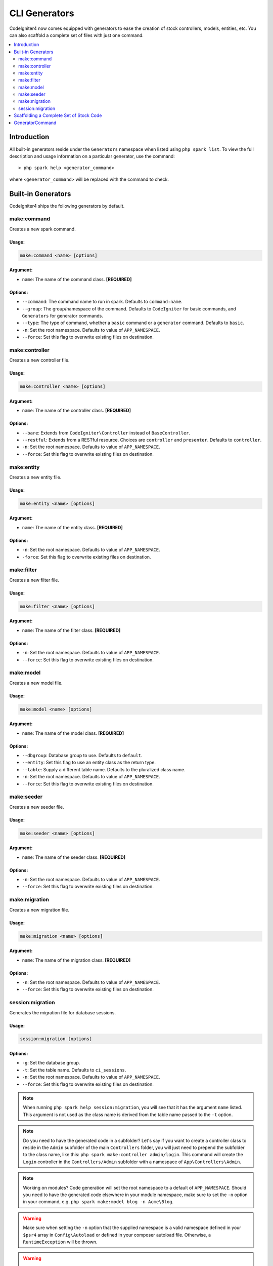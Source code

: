 ##############
CLI Generators
##############

CodeIgniter4 now comes equipped with generators to ease the creation of stock controllers, models, entities,
etc. You can also scaffold a complete set of files with just one command.

.. contents::
	:local:
	:depth: 2

************
Introduction
************

All built-in generators reside under the ``Generators`` namespace when listed using ``php spark list``.
To view the full description and usage information on a particular generator, use the command::

	> php spark help <generator_command>

where ``<generator_command>`` will be replaced with the command to check.

*******************
Built-in Generators
*******************

CodeIgniter4 ships the following generators by default.

make:command
------------

Creates a new spark command.

Usage:
======
.. code-block:: none

	make:command <name> [options]

Argument:
=========
* ``name``: The name of the command class. **[REQUIRED]**

Options:
========
* ``--command``: The command name to run in spark. Defaults to ``command:name``.
* ``--group``: The group/namespace of the command. Defaults to ``CodeIgniter`` for basic commands, and ``Generators`` for generator commands.
* ``--type``: The type of command, whether a ``basic`` command or a ``generator`` command. Defaults to ``basic``.
* ``-n``: Set the root namespace. Defaults to value of ``APP_NAMESPACE``.
* ``--force``: Set this flag to overwrite existing files on destination.

make:controller
---------------

Creates a new controller file.

Usage:
======
.. code-block:: none

	make:controller <name> [options]

Argument:
=========
* ``name``: The name of the controller class. **[REQUIRED]**

Options:
========
* ``--bare``: Extends from ``CodeIgniter\Controller`` instead of ``BaseController``.
* ``--restful``: Extends from a RESTful resource. Choices are ``controller`` and ``presenter``. Defaults to ``controller``.
* ``-n``: Set the root namespace. Defaults to value of ``APP_NAMESPACE``.
* ``--force``: Set this flag to overwrite existing files on destination.

make:entity
-----------

Creates a new entity file.

Usage:
======
.. code-block:: none

	make:entity <name> [options]

Argument:
=========
* ``name``: The name of the entity class. **[REQUIRED]**

Options:
========
* ``-n``: Set the root namespace. Defaults to value of ``APP_NAMESPACE``.
* ``-force``: Set this flag to overwrite existing files on destination.

make:filter
-----------

Creates a new filter file.

Usage:
======
.. code-block:: none

	make:filter <name> [options]

Argument:
=========
* ``name``: The name of the filter class. **[REQUIRED]**

Options:
========
* ``-n``: Set the root namespace. Defaults to value of ``APP_NAMESPACE``.
* ``--force``: Set this flag to overwrite existing files on destination.

make:model
----------

Creates a new model file.

Usage:
======
.. code-block:: none

	make:model <name> [options]

Argument:
=========
* ``name``: The name of the model class. **[REQUIRED]**

Options:
========
* ``--dbgroup``: Database group to use. Defaults to ``default``.
* ``--entity``: Set this flag to use an entity class as the return type.
* ``--table``: Supply a different table name. Defaults to the pluralized class name.
* ``-n``: Set the root namespace. Defaults to value of ``APP_NAMESPACE``.
* ``--force``: Set this flag to overwrite existing files on destination.

make:seeder
-----------

Creates a new seeder file.

Usage:
======
.. code-block:: none

	make:seeder <name> [options]

Argument:
=========
* ``name``: The name of the seeder class. **[REQUIRED]**

Options:
========
* ``-n``: Set the root namespace. Defaults to value of ``APP_NAMESPACE``.
* ``--force``: Set this flag to overwrite existing files on destination.

make:migration
--------------

Creates a new migration file.

Usage:
======
.. code-block:: none

	make:migration <name> [options]

Argument:
=========
* ``name``: The name of the migration class. **[REQUIRED]**

Options:
========
* ``-n``: Set the root namespace. Defaults to value of ``APP_NAMESPACE``.
* ``--force``: Set this flag to overwrite existing files on destination.

session:migration
-----------------

Generates the migration file for database sessions.

Usage:
======
.. code-block:: none

	session:migration [options]

Options:
========
* ``-g``: Set the database group.
* ``-t``: Set the table name. Defaults to ``ci_sessions``.
* ``-n``: Set the root namespace. Defaults to value of ``APP_NAMESPACE``.
* ``--force``: Set this flag to overwrite existing files on destination.

.. note:: When running ``php spark help session:migration``, you will see that it has the argument ``name`` listed.
	This argument is not used as the class name is derived from the table name passed to the ``-t`` option.

.. note:: Do you need to have the generated code in a subfolder? Let's say if you want to create a controller
	class to reside in the ``Admin`` subfolder of the main ``Controllers`` folder, you will just need
	to prepend the subfolder to the class name, like this: ``php spark make:controller admin/login``. This
	command will create the ``Login`` controller in the ``Controllers/Admin`` subfolder with
	a namespace of ``App\Controllers\Admin``.

.. note:: Working on modules? Code generation will set the root namespace to a default of ``APP_NAMESPACE``.
	Should you need to have the generated code elsewhere in your module namespace, make sure to set
	the ``-n`` option in your command, e.g. ``php spark make:model blog -n Acme\Blog``.

.. warning:: Make sure when setting the ``-n`` option that the supplied namespace is a valid namespace
	defined in your ``$psr4`` array in ``Config\Autoload`` or defined in your composer autoload file.
	Otherwise, a ``RuntimeException`` will be thrown.

.. warning:: Use of ``migrate:create`` to create migration files is now deprecated. It will be removed in
	future releases. Please use ``make:migration`` as replacement.

****************************************
Scaffolding a Complete Set of Stock Code
****************************************

Sometimes in our development phase we are creating functionalities by groups, such as creating an *Admin* group.
This group will contain its own controller, model, migration files, or even entities. You may be tempted to type
each generator command one-by-one in the terminal and wishfully thinking it would be great to have a single generator
command to rule them all.

Fret no more! CodeIgniter4 is also shipped with a dedicated ``make:scaffold`` command that is basically a
wrapper to the controller, model, entity, migration, and seeder generator commands. All you need is the class
name that will be used to name all the generated classes. Also, **individual options** supported by each
generator command are recognized by the scaffold command.

Running this in your terminal::

	php spark make:scaffold user

will create the following classes:

(1) ``App\Controllers\User``;
(2) ``App\Models\User``;
(3) ``App\Entities\User``;
(4) ``App\Database\Migrations\<some date here>_User``; and
(5) ``App\Database\Seeds\User``.

****************
GeneratorCommand
****************

All generator commands must extend ``GeneratorCommand`` to fully utilize its methods that are used in code
generation. While some of the methods are already functional, you may have the need to customize or upgrade
what each method does. You can do so as all methods have protected visibility, except for the ``run()`` method
which is public and need not be overridden as it is essentially complete.

.. php:class:: CodeIgniter\\CLI\\GeneratorCommand

	.. php:method:: getClassName()

		:rtype: string

		Gets the class name from input. This can be overridden if name is really
		required by providing a prompt.

	.. php:method:: sanitizeClassName(string $class)

		:param string $class: Class name.
		:rtype: string

		Trims input, normalize separators, and ensures all paths are in Pascal case.

	.. php:method:: qualifyClassName(string $class)

		:param string $class: Class name.
		:rtype: string

		Parses the class name and checks if it is already fully qualified.

	.. php:method:: getRootNamespace()

		:rtype: string

		Gets the root namespace from input. Defaults to value of ``APP_NAMESPACE``.

	.. php:method:: getNamespacedClass(string $rootNamespace, string $class)

		:param string $rootNamespace: The root namespace of the class.
		:param string $class: Class name
		:returns: The fully qualified class name
		:rtype: string

		Gets the qualified class name. This should be implemented.

	.. php:method:: buildPath(string $class)

		:param string $class: The fully qualified class name
		:returns: The absolute path to where the class will be saved.
		:rtype: string
		:throws: RuntimeException

		Builds the file path from the class name.

	.. php:method:: modifyBasename(string $filename)

		:param string $filename: The basename of the file path.
		:returns: A modified basename for the file.
		:rtype: string

		Provides last chance for child generators to change the file's basename before saving.
		This is useful for migration files where the basename has a date component.

	.. php:method:: buildClassContents(string $class)

		:param string $class: The fully qualified class name.
		:rtype: string

		Builds the contents for class being generated, doing all the replacements necessary in the template.

	.. php:method:: getTemplate()

		:rtype: string

		Gets the template for the class being generated. This must be implemented.

	.. php:method:: getNamespace(string $class)

		:param string $class: The fully qualified class name.
		:rtype: string

		Retrieves the namespace part from the fully qualified class name.

	.. php:method:: setReplacements(string $template, string $class)

		:param string $template: The template string to use.
		:param string $class: The fully qualified class name.
		:returns: The template string with all annotations replaced.
		:rtype: string

		Performs all the necessary replacements.

	.. php:method:: sortImports(string $template)

		:param string $template: The template file.
		:returns: The template file with all imports already sorted.
		:rtype: string

		Alphabetically sorts the imports for a given template.

.. warning:: Child generators should make sure to implement ``GeneratorCommand``'s two abstract methods:
	``getNamespacedClass`` and ``getTemplate``, or else you will get a PHP fatal error.

.. note:: ``GeneratorCommand`` has the default argument of ``['name' => 'Class name']``. You can
	override the description by supplying the name in your ``$arguments`` property, e.g. ``['name' => 'Module class name']``.

.. note:: ``GeneratorCommand`` has the default options of ``-n`` and ``--force``. Child classes cannot override
	these two properties as they are crucial in the implementation of the code generation.

.. note:: Generators are default listed under the ``Generators`` namespace because it is the default group
	name in ``GeneratorCommand``. If you want to have your own generator listed elsewhere under a different
	namespace, you will just need to provide the ``$group`` property in your child generator,
	e.g. ``protected $group = 'CodeIgniter';``.
